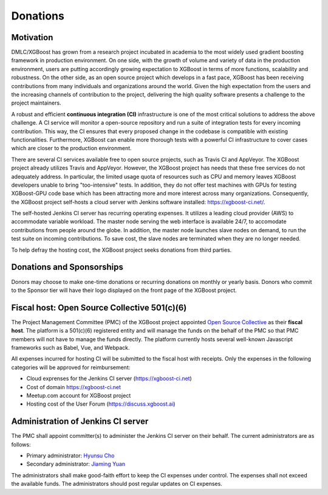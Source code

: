 .. _donation_policy:

Donations
=========

.. raw:: html

  <a href="https://opencollective.com/xgboost">Donate to dmlc/xgboost</a>

Motivation
----------
DMLC/XGBoost has grown from a research project incubated in academia to the most widely used gradient boosting framework in production environment. On one side, with the growth of volume and variety of data in the production environment, users are putting accordingly growing expectation to XGBoost in terms of more functions, scalability and robustness. On the other side, as an open source project which develops in a fast pace, XGBoost has been receiving contributions from many individuals and organizations around the world. Given the high expectation from the users and the increasing channels of contribution to the project, delivering the high quality software presents a challenge to the project maintainers.

A robust and efficient **continuous integration (CI)** infrastructure is one of the most critical solutions to address the above challenge. A CI service will monitor a open-source repository and run a suite of integration tests for every incoming contribution. This way, the CI ensures that every proposed change in the codebase is compatible with existing functionalities. Furthermore, XGBoost can enable more thorough tests with a powerful CI infrastructure to cover cases which are closer to the production environment.

There are several CI services available free to open source projects, such as Travis CI and AppVeyor. The XGBoost project already utilizes Travis and AppVeyor. However, the XGBoost project has needs that these free services do not adequately address. In particular, the limited usage quota of resources such as CPU and memory leaves XGBoost developers unable to bring "too-intensive" tests. In addition, they do not offer test machines with GPUs for testing XGBoost-GPU code base which has been attracting more and more interest across many organizations. Consequently, the XGBoost project self-hosts a cloud server with Jenkins software installed: https://xgboost-ci.net/.

The self-hosted Jenkins CI server has recurring operating expenses. It utilizes a leading cloud provider (AWS) to accommodate variable workload. The master node serving the web interface is available 24/7, to accomodate contributions from people around the globe. In addition, the master node launches slave nodes on demand, to run the test suite on incoming contributions. To save cost, the slave nodes are terminated when they are no longer needed.

To help defray the hosting cost, the XGBoost project seeks donations from third parties.

Donations and Sponsorships
--------------------------
Donors may choose to make one-time donations or recurring donations on monthly or yearly basis. Donors who commit to the Sponsor tier will have their logo displayed on the front page of the XGBoost project.

Fiscal host: Open Source Collective 501(c)(6)
---------------------------------------------
The Project Management Committee (PMC) of the XGBoost project appointed `Open Source Collective <https://opencollective.com/opensource>`_ as their **fiscal host**. The platform is a 501(c)(6) registered entity and will manage the funds on the behalf of the PMC so that PMC members will not have to manage the funds directly. The platform currently hosts several well-known Javascript frameworks such as Babel, Vue, and Webpack.

All expenses incurred for hosting CI will be submitted to the fiscal host with receipts. Only the expenses in the following categories will be approved for reimbursement:

* Cloud exprenses for the Jenkins CI server (https://xgboost-ci.net)
* Cost of domain https://xgboost-ci.net
* Meetup.com account for XGBoost project
* Hosting cost of the User Forum (https://discuss.xgboost.ai)

Administration of Jenkins CI server
-----------------------------------
The PMC shall appoint committer(s) to administer the Jenkins CI server on their behalf. The current administrators are as follows:

* Primary administrator: `Hyunsu Cho <https://github.com/hcho3>`_
* Secondary administrator: `Jiaming Yuan <https://github.com/trivialfis>`_

The administrators shall make good-faith effort to keep the CI expenses under control. The expenses shall not exceed the available funds. The administrators should post regular updates on CI expenses.
